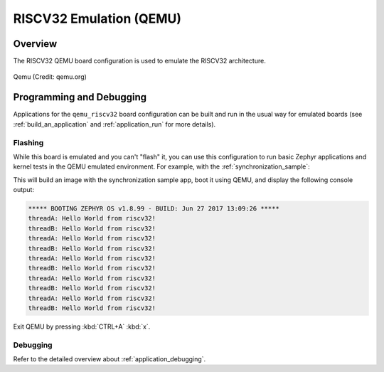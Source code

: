 .. _qemu_riscv32:

RISCV32 Emulation (QEMU)
########################

Overview
********

The RISCV32 QEMU board configuration is used to emulate the RISCV32 architecture.

.. figure:: qemu_riscv32.png
   :width: 600px
   :align: center
   :alt: Qemu

   Qemu (Credit: qemu.org)

Programming and Debugging
*************************

Applications for the ``qemu_riscv32`` board configuration can be built and run in
the usual way for emulated boards (see :ref:`build_an_application` and
:ref:`application_run` for more details).

Flashing
========

While this board is emulated and you can't "flash" it, you can use this
configuration to run basic Zephyr applications and kernel tests in the QEMU
emulated environment. For example, with the :ref:`synchronization_sample`:

.. zephyr-app-commands::
   :zephyr-app: samples/synchronization
   :host-os: unix
   :board: qemu_riscv32
   :goals: run

This will build an image with the synchronization sample app, boot it using
QEMU, and display the following console output:

.. code-block:: console

        ***** BOOTING ZEPHYR OS v1.8.99 - BUILD: Jun 27 2017 13:09:26 *****
        threadA: Hello World from riscv32!
        threadB: Hello World from riscv32!
        threadA: Hello World from riscv32!
        threadB: Hello World from riscv32!
        threadA: Hello World from riscv32!
        threadB: Hello World from riscv32!
        threadA: Hello World from riscv32!
        threadB: Hello World from riscv32!
        threadA: Hello World from riscv32!
        threadB: Hello World from riscv32!

Exit QEMU by pressing :kbd:`CTRL+A` :kbd:`x`.

Debugging
=========

Refer to the detailed overview about :ref:`application_debugging`.
